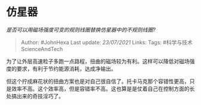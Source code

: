 * 仿星器
  :PROPERTIES:
  :CUSTOM_ID: 仿星器
  :END:

/是否可以用磁场强度可变的规则线圈替换仿星器中的不规则线圈?/

#+BEGIN_QUOTE
  Author: #JohnHexa Last update: /23/07/2021/ Links: Tags:
  #科学与技术ScienceAndTech
#+END_QUOTE

为了让外层高速粒子多跑一点路程，扭曲的磁场较为有利。这样可以降低对磁场强度的要求，有利于节约能源消耗，达成净输出。

但这个拧成麻花状的扭曲方案也是对自己很自信了。托卡马克那个容错性更高，只是效率不高。这个效率高，但是容错率不高。这也算是是仗着自己在控制方面的长处搞出来的奇技淫巧了。
